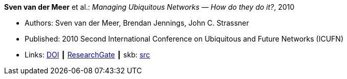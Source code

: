 *Sven van der Meer* et al.: _Managing Ubiquitous Networks — How do they do it?_, 2010

* Authors: Sven van der Meer, Brendan Jennings, John C. Strassner
* Published: 2010 Second International Conference on Ubiquitous and Future Networks (ICUFN)
* Links:
       link:https://doi.org/10.1109/ICUFN.2010.5547212[DOI]
    ┃ link:https://www.researchgate.net/publication/224166708_Managing_ubiquitous_networks_-_How_do_they_do_it?_sg=mr38fGfu3tZy4NKktYwDl5woLHZtn9zDBDg3Ore68CFg1FkmwREWY5iwluxOdf4WCRV_OH02IHmeiG_-hNt-V4YE5IFphAGDClPYeuRP.NqtKRJdwMhO-_j-ucX3m9UISeYXFnIx4TLlg2WyPO0kazDmzKG4rr7wIY8rTU42dhjfq8d5YAuiXJGGw7TLW1Q[ResearchGate]
    ┃ skb: link:https://github.com/vdmeer/skb/tree/master/library/inproceedings/2010/vandermeer-2010-icufn.adoc[src]
ifdef::local[]
    ┃ link:/library/inproceedings/2010/vandermeer-2010-icufn.pdf[PDF]
    ┃ link:/library/inproceedings/2010/vandermeer-2010-icufn-poster.pptx[PPTX]
    ┃ link:/library/inproceedings/2010/vandermeer-2010-icufn.7z[7z]
endif::[]

